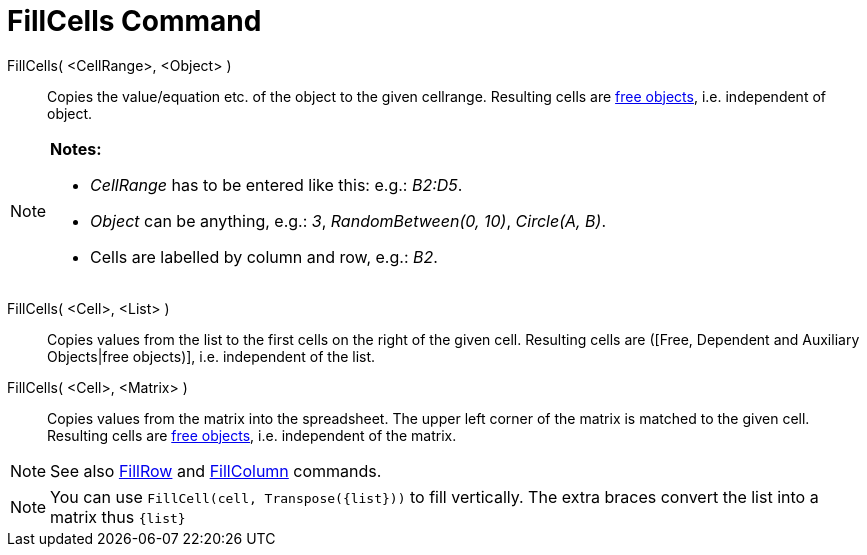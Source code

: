 = FillCells Command

FillCells( <CellRange>, <Object> )::
  Copies the value/equation etc. of the object to the given cellrange. Resulting cells are
  xref:/Free_Dependent_and_Auxiliary_Objects.adoc[free objects], i.e. independent of object.

[NOTE]
====

*Notes:*

* _CellRange_ has to be entered like this: e.g.: _B2:D5_.
* _Object_ can be anything, e.g.: _3_, _RandomBetween(0, 10)_, _Circle(A, B)_.
* Cells are labelled by column and row, e.g.: _B2_.

====

FillCells( <Cell>, <List> )::
  Copies values from the list to the first cells on the right of the given cell. Resulting cells are ([Free, Dependent
  and Auxiliary Objects|free objects)], i.e. independent of the list.

FillCells( <Cell>, <Matrix> )::
  Copies values from the matrix into the spreadsheet. The upper left corner of the matrix is matched to the given cell.
  Resulting cells are xref:/Free_Dependent_and_Auxiliary_Objects.adoc[free objects], i.e. independent of the matrix.

[NOTE]
====

See also xref:/commands/FillRow_Command.adoc[FillRow] and xref:/commands/FillColumn_Command.adoc[FillColumn] commands.

====

[NOTE]
====

You can use `++FillCell(cell, Transpose({list}))++` to fill vertically. The extra braces convert the list into a matrix
thus `++{list}++`

====
